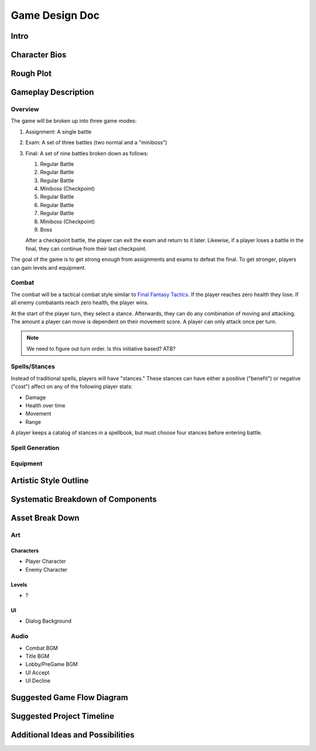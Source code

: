 ***************
Game Design Doc
***************

Intro
=====

Character Bios
==============

Rough Plot
==========

Gameplay Description
====================

Overview
--------

The game will be broken up into three game modes:

#. Assignment: A single battle
#. Exam: A set of three battles (two normal and a "miniboss")
#. Final: A set of nine battles broken down as follows:

   #. Regular Battle
   #. Regular Battle
   #. Regular Battle
   #. Miniboss (Checkpoint)
   #. Regular Battle
   #. Regular Battle
   #. Regular Battle
   #. Miniboss (Checkpoint)
   #. Boss

   After a checkpoint battle, the player can exit the exam and return to it later.
   Likewise, if a player loses a battle in the final, they can continue from their last checkpoint.

The goal of the game is to get strong enough from assignments and exams to defeat the final.
To get stronger, players can gain levels and equipment.

Combat
------

The combat will be a tactical combat style similar to `Final Fantasy Tactics <https://en.wikipedia.org/wiki/Final_Fantasy_Tactics>`_.
If the player reaches zero health they lose.
If all enemy combatants reach zero health, the player wins.

At the start of the player turn, they select a stance.
Afterwards, they can do any combination of moving and attacking.
The amount a player can move is dependent on their movement score.
A player can only attack once per turn.

.. note::
    We need to figure out turn order.
    Is this initiative based?
    ATB?

Spells/Stances
--------------

Instead of traditional spells, players will have "stances."
These stances can have either a positive ("benefit") or negative ("cost") affect on any of the following player stats:

* Damage
* Health over time
* Movement
* Range

A player keeps a catalog of stances in a spellbook, but must choose four stances before entering battle.

Spell Generation
----------------

Equipment
---------

Artistic Style Outline
======================

Systematic Breakdown of Components
==================================

Asset Break Down
================

Art
---

Characters
^^^^^^^^^^
* Player Character
* Enemy Character

Levels
^^^^^^
* ?

UI
^^
* Dialog Background

Audio
-----
* Combat BGM
* Title BGM
* Lobby/PreGame BGM
* UI Accept
* UI Decline

Suggested Game Flow Diagram
===========================

..
    .. uml::
    
        start
    
        if (Title Screen) then (New Character)
            :Character Creation;
        else (Load Character)
            :Character Load Screen;
        endif
    
        :Pre-Game Screen;
    
        repeat
            if (Assignment) then
                :Assignment Setup;
                :Assignment Battle;
                :Receive Rewards;
                :Change Spells;
            elseif (Exam) then
                :Exam Setup;
                :Exam Battles;
                :Receive Rewards;
                :Change Spells;
            elseif (Final) then
                :Final Battles;
                :Receive Rewards;
                :Change Spells;
            elseif (Library/Lecture) then
                :Tutorials;
            elseif (Exit) then
                stop
            endif

Suggested Project Timeline
==========================

Additional Ideas and Possibilities
==================================


